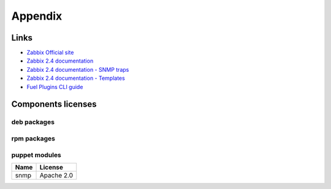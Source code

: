 ========
Appendix
========

.. _links:

Links
=====

- `Zabbix Official site <http://www.zabbix.com>`_
- `Zabbix 2.4 documentation <https://www.zabbix.com/documentation/2.4/start>`_
- `Zabbix 2.4 documentation - SNMP traps <https://www.zabbix.com/documentation
  /2.4/manual/config/items/itemtypes/snmptrap>`_
- `Zabbix 2.4 documentation - Templates <https://www.zabbix.com/documentation
  /2.4/manual/config/templates>`_
- `Fuel Plugins CLI guide <https://docs.mirantis.com/openstack/fuel/fuel-7.0
  /user-guide.html#fuel-plugins-cli>`_

.. _licenses:

Components licenses
===================

deb packages
------------

rpm packages
------------

puppet modules
--------------

==== ==========
Name License
==== ==========
snmp Apache 2.0
==== ==========

